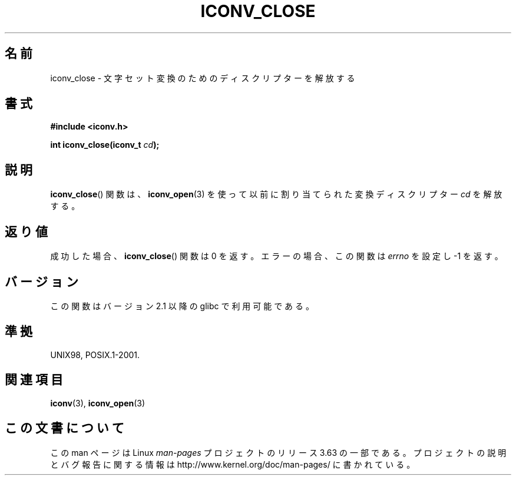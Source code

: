 .\" Copyright (c) Bruno Haible <haible@clisp.cons.org>
.\"
.\" %%%LICENSE_START(GPLv2+_DOC_ONEPARA)
.\" This is free documentation; you can redistribute it and/or
.\" modify it under the terms of the GNU General Public License as
.\" published by the Free Software Foundation; either version 2 of
.\" the License, or (at your option) any later version.
.\" %%%LICENSE_END
.\"
.\" References consulted:
.\"   GNU glibc-2 source code and manual
.\"   OpenGroup's Single UNIX specification http://www.UNIX-systems.org/online.html
.\"
.\"*******************************************************************
.\"
.\" This file was generated with po4a. Translate the source file.
.\"
.\"*******************************************************************
.\"
.\" Japanese Version Copyright (c) 2000 Yuichi SATO
.\"         all rights reserved.
.\" Translated Tue Jul 11 19:02:58 JST 2000
.\"         by Yuichi SATO <sato@complex.eng.hokudai.ac.jp>
.\"
.TH ICONV_CLOSE 3 2008\-08\-11 GNU "Linux Programmer's Manual"
.SH 名前
iconv_close \- 文字セット変換のためのディスクリプターを解放する
.SH 書式
.nf
\fB#include <iconv.h>\fP
.sp
\fBint iconv_close(iconv_t \fP\fIcd\fP\fB);\fP
.fi
.SH 説明
\fBiconv_close\fP()  関数は、 \fBiconv_open\fP(3)  を使って以前に割り当てられた 変換ディスクリプター \fIcd\fP
を解放する。
.SH 返り値
成功した場合、 \fBiconv_close\fP()  関数は 0 を返す。 エラーの場合、この関数は \fIerrno\fP を設定し \-1 を返す。
.SH バージョン
この関数はバージョン 2.1 以降の glibc で利用可能である。
.SH 準拠
UNIX98, POSIX.1\-2001.
.SH 関連項目
\fBiconv\fP(3), \fBiconv_open\fP(3)
.SH この文書について
この man ページは Linux \fIman\-pages\fP プロジェクトのリリース 3.63 の一部
である。プロジェクトの説明とバグ報告に関する情報は
http://www.kernel.org/doc/man\-pages/ に書かれている。
